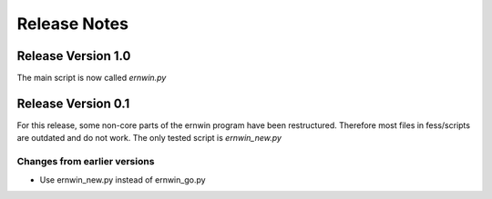 Release Notes
=============

Release Version 1.0
-------------------

The main script is now called `ernwin.py`

Release Version 0.1
-------------------

For this release, some non-core parts of the ernwin program have been restructured.
Therefore most files in fess/scripts are outdated and do not work.
The only tested script is `ernwin_new.py`

Changes from earlier versions
~~~~~~~~~~~~~~~~~~~~~~~~~~~~~

*  Use ernwin_new.py instead of ernwin_go.py
